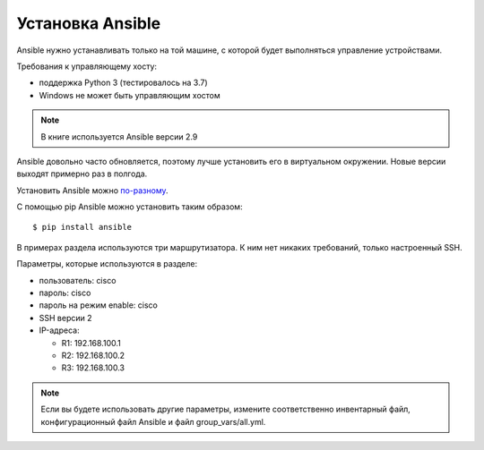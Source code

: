.. meta::
   :http-equiv=Content-Type: text/html; charset=utf-8


Установка Ansible
-----------------

Ansible нужно устанавливать только на той машине, с которой будет
выполняться управление устройствами.

Требования к управляющему хосту: 

* поддержка Python 3 (тестировалось на 3.7) 
* Windows не может быть управляющим хостом

.. note::

    В книге используется Ansible версии 2.9


Ansible довольно часто обновляется, поэтому лучше установить его в
виртуальном окружении. Новые версии выходят примерно раз в полгода.

Установить Ansible можно
`по-разному <http://docs.ansible.com/ansible/intro_installation.html#>`__.

С помощью pip Ansible можно установить таким образом:

::

    $ pip install ansible


В примерах раздела используются три маршрутизатора. К
ним нет никаких требований, только настроенный SSH.

Параметры, которые используются в разделе: 

* пользователь: cisco 
* пароль: cisco 
* пароль на режим enable: cisco 
* SSH версии 2 
* IP-адреса: 

  * R1: 192.168.100.1 
  * R2: 192.168.100.2 
  * R3: 192.168.100.3 

.. note::

    Если вы будете использовать другие параметры, измените
    соответственно инвентарный файл, конфигурационный файл Ansible и
    файл group_vars/all.yml.
